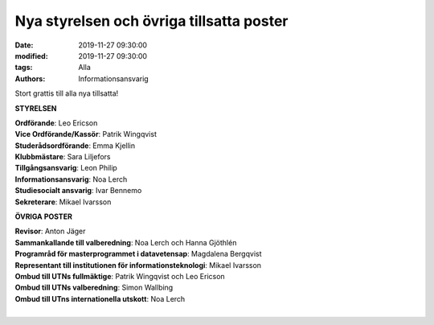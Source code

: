 Nya styrelsen och övriga tillsatta poster
#########################################

:date: 2019-11-27 09:30:00
:modified: 2019-11-27 09:30:00
:tags: Alla
:authors: Informationsansvarig

Stort grattis till alla nya tillsatta!

**STYRELSEN**

| **Ordförande**: Leo Ericson
| **Vice Ordförande/Kassör**: Patrik Wingqvist
| **Studerådsordförande**: Emma Kjellin
| **Klubbmästare**: Sara Liljefors
| **Tillgångsansvarig**: Leon Philip
| **Informationsansvarig**: Noa Lerch
| **Studiesocialt ansvarig**: Ivar Bennemo
| **Sekreterare**: Mikael Ivarsson

**ÖVRIGA POSTER**

| **Revisor**: Anton Jäger
| **Sammankallande till valberedning**: Noa Lerch och Hanna Gjöthlén
| **Programråd för masterprogrammet i datavetensap**: Magdalena Bergqvist
| **Representant till institutionen för informationsteknologi**: Mikael Ivarsson
| **Ombud till UTNs fullmäktige**: Patrik Wingqvist och Leo Ericson
| **Ombud till UTNs valberedning**: Simon Wallbing
| **Ombud till UTns internationella utskott**: Noa Lerch
|
